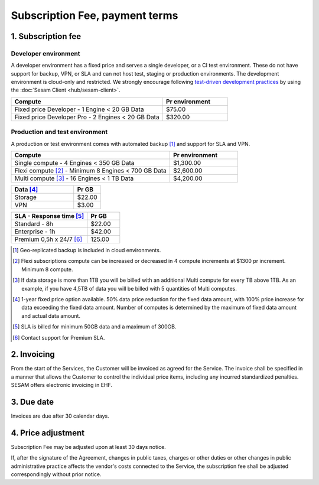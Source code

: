 .. _pricing:

===============================
Subscription Fee, payment terms
===============================

1. Subscription fee
===================

.. _pricing-developer:

Developer environment
---------------------
A developer environment has a fixed price and serves a single developer, or a CI test environment.
These do not have support for backup, VPN, or SLA and can not host test, staging or production environments. The development environment is cloud-only and restricted.
We strongly encourage following `test-driven development practices <https://en.wikipedia.org/wiki/Test-driven_development>`_
by using the :doc:`Sesam Client <hub/sesam-client>`.

.. list-table::
   :widths: 70 30
   :header-rows: 1

   * - Compute
     - Pr environment
   * - Fixed price Developer - 1 Engine < 20 GB Data
     - $75.00
   * - Fixed price Developer Pro - 2 Engines < 20 GB Data
     - $320.00

.. _pricing-production:

Production and test environment 
-------------------------------
A production or test environment comes with automated backup [#]_ and support for SLA and VPN. 


.. list-table::
   :widths: 70 30
   :header-rows: 1

   * - Compute 
     - Pr environment
   * - Single compute - 4 Engines < 350 GB Data
     - $1,300.00
   * - Flexi compute [#]_ - Minimum 8 Engines < 700 GB Data
     - $2,600.00
   * - Multi compute [#]_ - 16 Engines < 1 TB Data
     - $4,200.00

.. list-table::
   :widths: 70 30
   :header-rows: 1

   * - Data [#]_
     - Pr GB
   * - Storage
     - $22.00
   * - VPN
     - $3.00

.. list-table::
   :widths: 70 30
   :header-rows: 1

   * - SLA - Response time [#]_
     - Pr GB
   * - Standard - 8h
     - $22.00
   * - Enterprise - 1h
     - $42.00
   * - Premium 0,5h x 24/7 [#]_
     - 125.00

.. [#] Geo-replicated backup is included in cloud environments.
.. [#] Flexi subscriptions compute can be increased or decreased in 4 compute increments at $1300 pr increment. Minimum 8 compute. 
.. [#] If data storage is more than 1TB you will be billed with an additional Multi compute for every TB above 1TB. As an example, if you have 4,5TB of data you will be billed with 5 quantities of Multi computes.
.. [#] 1-year fixed price option available. 50% data price reduction for the fixed data amount, with 100% price increase for data exceeding the fixed data amount. Number of computes is determined by the maximum of fixed data amount and actual data amount.
.. [#] SLA is billed for minimum 50GB data and a maximum of 300GB.
.. [#] Contact support for Premium SLA.




2. Invoicing
============

From the start of the Services, the Customer will be invoiced as agreed for the Service.
The invoice shall be specified in a manner that allows the Customer to
control the individual price items, including any incurred standardized
penalties. SESAM offers electronic invoicing in EHF.

3. Due date
===========

Invoices are due after 30 calendar days.

4. Price adjustment
===================

Subscription Fee may be adjusted upon at least 30 days notice.

If, after the signature of the Agreement, changes in public taxes,
charges or other duties or other changes in public administrative
practice affects the vendor's costs connected to the Service, the
subscription fee shall be adjusted correspondingly without prior notice.




